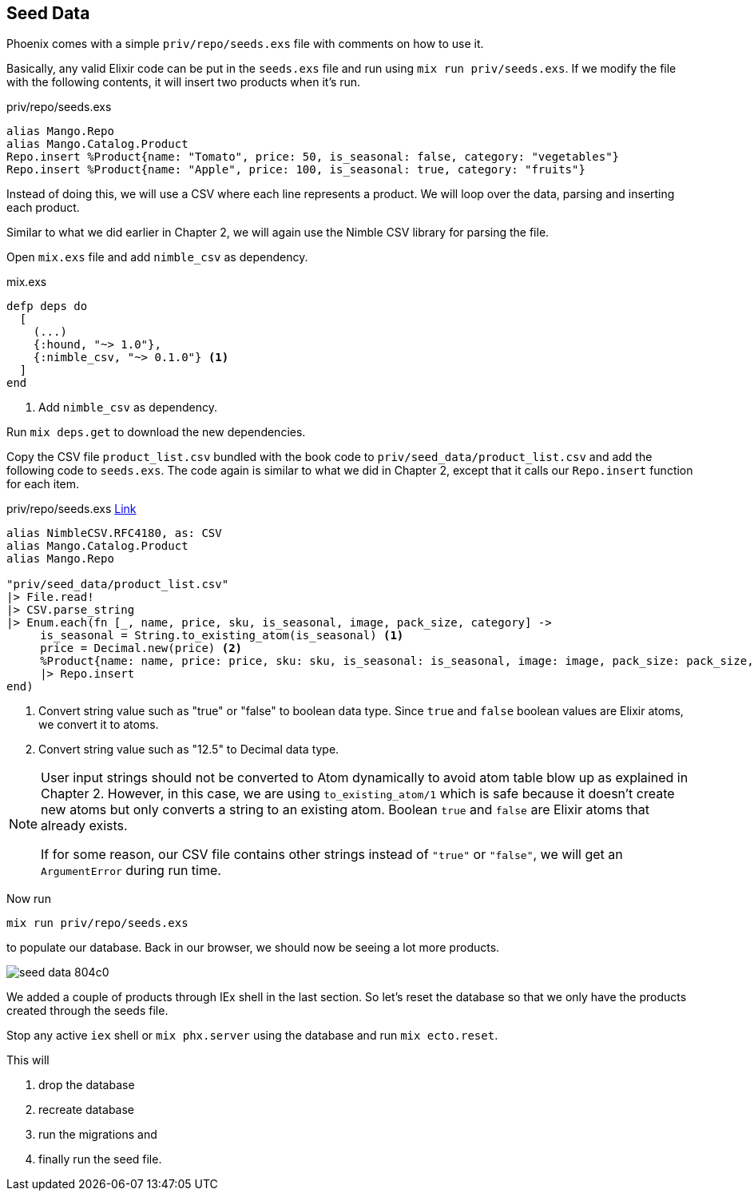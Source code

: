 == Seed Data

Phoenix comes with a simple `priv/repo/seeds.exs` file with comments on how to use it.

Basically, any valid Elixir code can be put in the `seeds.exs` file and run using `mix run priv/seeds.exs`. If we modify the file with the following contents, it will insert two products when it's run.

[source,elixir]
.priv/repo/seeds.exs
----
alias Mango.Repo
alias Mango.Catalog.Product
Repo.insert %Product{name: "Tomato", price: 50, is_seasonal: false, category: "vegetables"}
Repo.insert %Product{name: "Apple", price: 100, is_seasonal: true, category: "fruits"}
----

Instead of doing this, we will use a CSV where each line represents a product. We will loop over the data, parsing and inserting each product.

Similar to what we did earlier in Chapter 2, we will again use the Nimble CSV library for parsing the file.

Open `mix.exs` file and add `nimble_csv` as dependency.


[source,elixir]
.mix.exs
----
defp deps do
  [
    (...)
    {:hound, "~> 1.0"},
    {:nimble_csv, "~> 0.1.0"} <1>
  ]
end
----
<1> Add `nimble_csv` as dependency.

Run `mix deps.get` to download the new dependencies.

Copy the CSV file `product_list.csv` bundled with the book code to `priv/seed_data/product_list.csv` and add the following code to `seeds.exs`.
The code again is similar to what we did in Chapter 2, except that it calls our `Repo.insert` function for each item.

[source,elixir]
.priv/repo/seeds.exs https://gist.github.com/shankardevy/147f010aef3b023c4cf42071056b8dcc[Link]
----
alias NimbleCSV.RFC4180, as: CSV
alias Mango.Catalog.Product
alias Mango.Repo

"priv/seed_data/product_list.csv"
|> File.read!
|> CSV.parse_string
|> Enum.each(fn [_, name, price, sku, is_seasonal, image, pack_size, category] ->
     is_seasonal = String.to_existing_atom(is_seasonal) <1>
     price = Decimal.new(price) <2>
     %Product{name: name, price: price, sku: sku, is_seasonal: is_seasonal, image: image, pack_size: pack_size, category: category}
     |> Repo.insert
end)
----
<1> Convert string value such as "true" or "false" to boolean data type. Since `true` and `false` boolean values are Elixir atoms, we convert it to atoms.
<2> Convert string value such as "12.5" to Decimal data type.

[NOTE]
====
User input strings should not be converted to Atom dynamically to avoid atom table blow up as explained in Chapter 2.
However, in this case, we are using `to_existing_atom/1` which is safe because it doesn't create new atoms but only converts a string to an existing atom. Boolean `true` and `false` are Elixir atoms that already exists.

If for some reason, our CSV file contains other strings instead of `"true"` or `"false"`, we will get an `ArgumentError` during run time.
====

Now run
```
mix run priv/repo/seeds.exs
```

to populate our database. Back in our browser, we should now be seeing a lot more products.

image::images/_seed_data-804c0.png[]

We added a couple of products through IEx shell in the last section. So let's reset the database so that we only have the products created through the seeds file.

Stop any active `iex` shell or `mix phx.server` using the database and run `mix ecto.reset`.

This will

. drop the database
. recreate database
. run the migrations and
. finally run the seed file.
